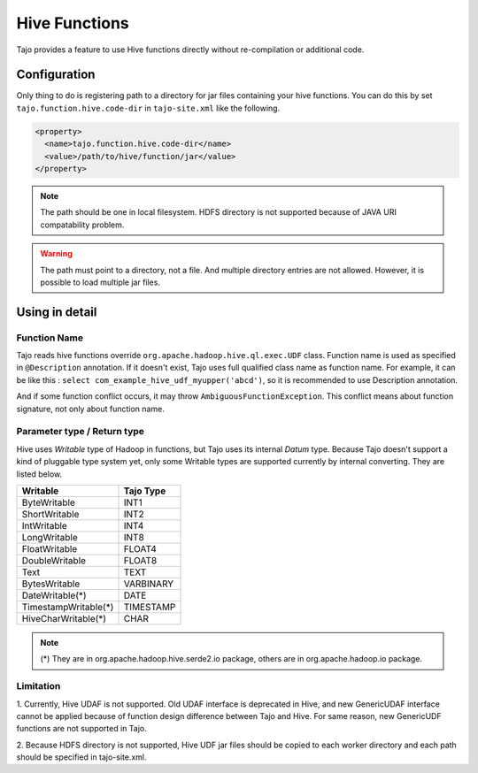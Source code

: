 ##############
Hive Functions
##############

Tajo provides a feature to use Hive functions directly without re-compilation or additional code.

*************
Configuration
*************

Only thing to do is registering path to a directory for jar files containing your hive functions.
You can do this by set ``tajo.function.hive.code-dir`` in ``tajo-site.xml`` like the following.

.. code-block:: xml

  <property>
    <name>tajo.function.hive.code-dir</name>
    <value>/path/to/hive/function/jar</value>
  </property>

.. note::
  The path should be one in local filesystem. HDFS directory is not supported because of JAVA URI compatability problem.

.. warning::

  The path must point to a directory, not a file. And multiple directory entries are not allowed.
  However, it is possible to load multiple jar files.

***************
Using in detail
***************

=============
Function Name
=============

Tajo reads hive functions override ``org.apache.hadoop.hive.ql.exec.UDF`` class. Function name is used as specified in
``@Description`` annotation. If it doesn't exist, Tajo uses full qualified class name as function name. For example,
it can be like this : ``select com_example_hive_udf_myupper('abcd')``, so it is recommended to use Description annotation.

And if some function conflict occurs, it may throw ``AmbiguousFunctionException``. This conflict means about function signature,
not only about function name.

============================
Parameter type / Return type
============================

Hive uses *Writable* type of Hadoop in functions, but Tajo uses its internal *Datum* type.
Because Tajo doesn't support a kind of pluggable type system yet, only some Writable types are supported currently by internal converting.
They are listed below.

==================== =========
Writable             Tajo Type
==================== =========
ByteWritable         INT1
ShortWritable        INT2
IntWritable          INT4
LongWritable         INT8
FloatWritable        FLOAT4
DoubleWritable       FLOAT8
Text                 TEXT
BytesWritable        VARBINARY
DateWritable(*)      DATE
TimestampWritable(*) TIMESTAMP
HiveCharWritable(*)  CHAR
==================== =========

.. note::

  (*) They are in org.apache.hadoop.hive.serde2.io package, others are in org.apache.hadoop.io package.

==========
Limitation
==========

1. Currently, Hive UDAF is not supported. Old UDAF interface is deprecated in Hive,
and new GenericUDAF interface cannot be applied because of function design difference between Tajo and Hive.
For same reason, new GenericUDF functions are not supported in Tajo.

2. Because HDFS directory is not supported, Hive UDF jar files should be copied to each worker directory and each path
should be specified in tajo-site.xml.
